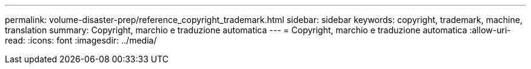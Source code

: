 ---
permalink: volume-disaster-prep/reference_copyright_trademark.html 
sidebar: sidebar 
keywords: copyright, trademark, machine, translation 
summary: Copyright, marchio e traduzione automatica 
---
= Copyright, marchio e traduzione automatica
:allow-uri-read: 
:icons: font
:imagesdir: ../media/


